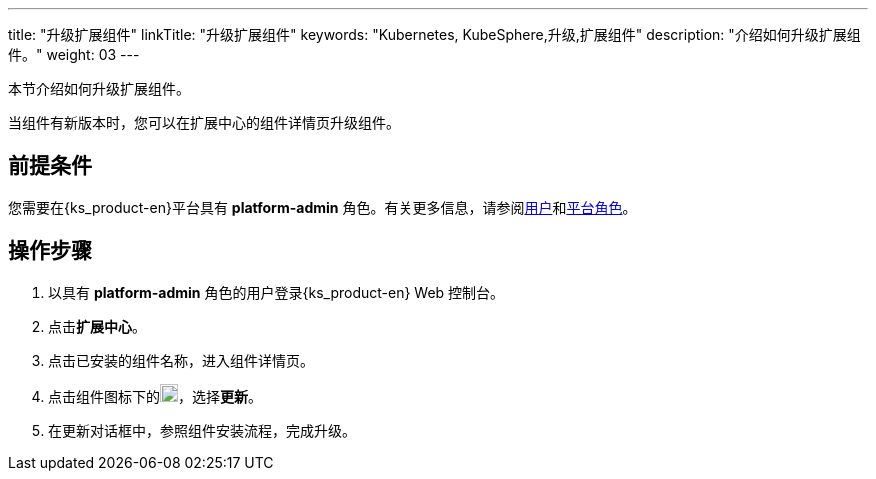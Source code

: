---
title: "升级扩展组件"
linkTitle: "升级扩展组件"
keywords: "Kubernetes, KubeSphere,升级,扩展组件"
description: "介绍如何升级扩展组件。"
weight: 03
---

本节介绍如何升级扩展组件。

当组件有新版本时，您可以在扩展中心的组件详情页升级组件。

== 前提条件

您需要在{ks_product-en}平台具有 **platform-admin** 角色。有关更多信息，请参阅link:../../../05-users-and-roles/01-users/[用户]和link:../../../05-users-and-roles/02-platform-roles/[平台角色]。

== 操作步骤

. 以具有 **platform-admin** 角色的用户登录{ks_product-en} Web 控制台。
. 点击**扩展中心**。
. 点击已安装的组件名称，进入组件详情页。
. 点击组件图标下的image:/images/ks-qkcp/zh/icons/more.svg[more,18,18]，选择**更新**。
. 在更新对话框中，参照组件安装流程，完成升级。
